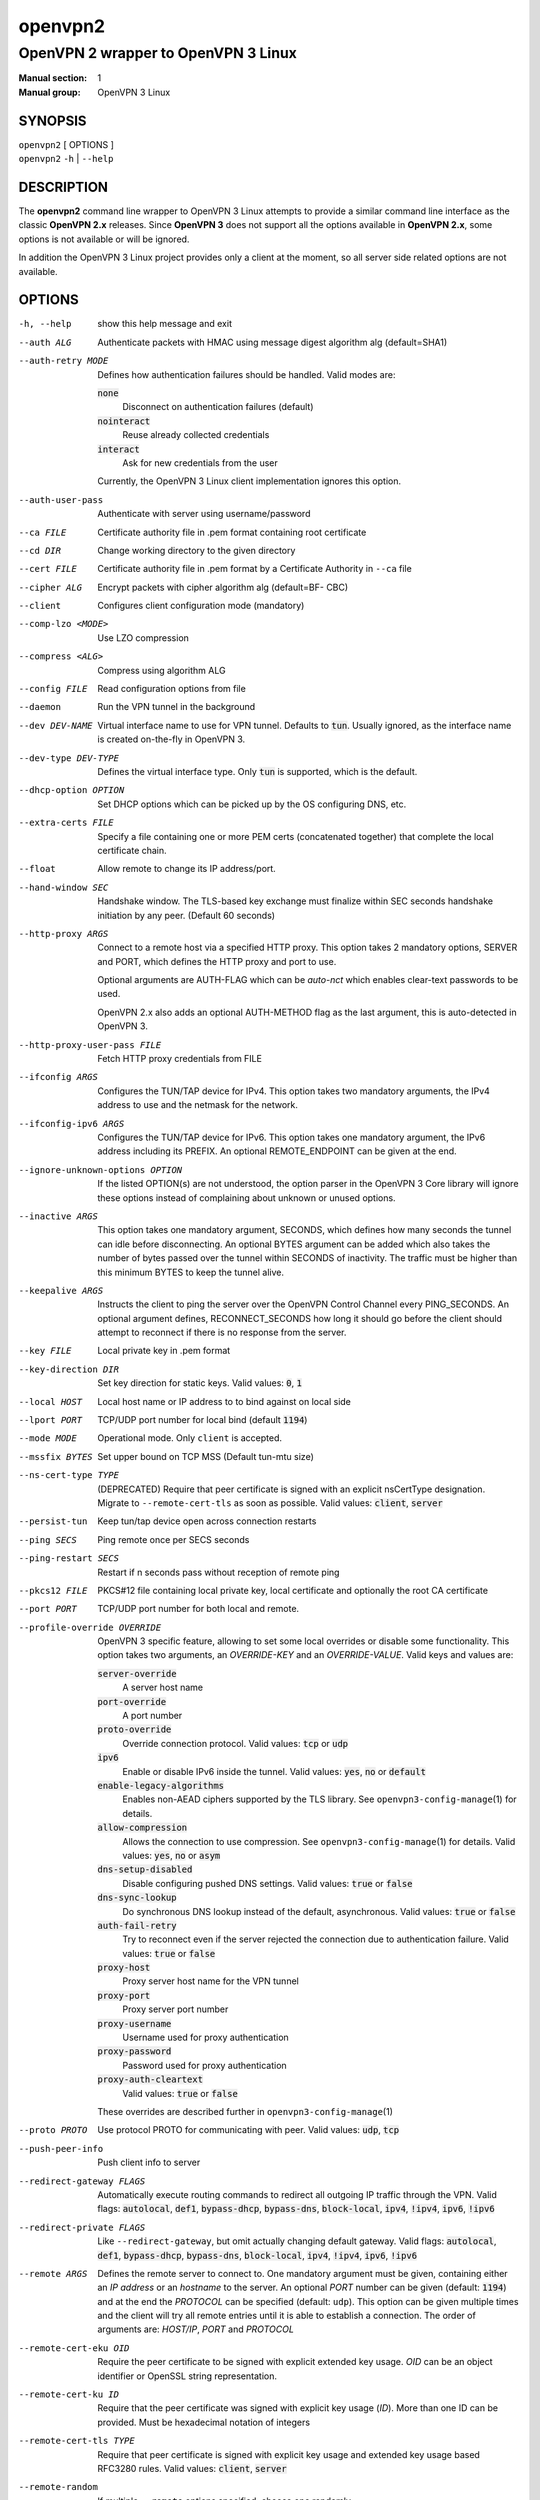 ========
openvpn2
========

------------------------------------
OpenVPN 2 wrapper to OpenVPN 3 Linux
------------------------------------

:Manual section: 1
:Manual group: OpenVPN 3 Linux

SYNOPSIS
========
| ``openvpn2`` [ OPTIONS ]
| ``openvpn2`` ``-h`` | ``--help``


DESCRIPTION
===========
The **openvpn2** command line wrapper to OpenVPN 3 Linux attempts to provide a
similar command line interface as the classic **OpenVPN 2.x** releases.  Since
**OpenVPN 3** does not support all the options available in **OpenVPN 2.x**,
some options is not available or will be ignored.

In addition the OpenVPN 3 Linux project provides only a client at the moment,
so all server side related options are not available.


OPTIONS
=======

-h, --help            show this help message and exit

--auth ALG            Authenticate packets with HMAC using message digest
                      algorithm alg (default=SHA1)

--auth-retry MODE
                      Defines how authentication failures should be handled.
                      Valid modes are:

                      :code:`none`
                            Disconnect on authentication failures (default)

                      :code:`nointeract`
                            Reuse already collected credentials

                      :code:`interact`
                            Ask for new credentials from the user

                      Currently, the OpenVPN 3 Linux client implementation
                      ignores this option.

--auth-user-pass      Authenticate with server using username/password

--ca FILE             Certificate authority file in .pem format containing
                      root certificate

--cd DIR              Change working directory to the given directory

--cert FILE           Certificate authority file in .pem format by a
                      Certificate Authority in ``--ca`` file

--cipher ALG          Encrypt packets with cipher algorithm alg (default=BF-
                      CBC)

--client              Configures client configuration mode (mandatory)

--comp-lzo <MODE>     Use LZO compression

--compress <ALG>      Compress using algorithm ALG

--config FILE         Read configuration options from file

--daemon              Run the VPN tunnel in the background

--dev DEV-NAME        Virtual interface name to use for VPN tunnel.
                      Defaults to :code:`tun`.  Usually ignored, as the
                      interface name is created on-the-fly in OpenVPN 3.

--dev-type DEV-TYPE   Defines the virtual interface type.  Only
                      :code:`tun` is supported, which is the default.

--dhcp-option OPTION  Set DHCP options which can be picked up by the OS
                      configuring DNS, etc.

--extra-certs FILE    Specify a file containing one or more PEM certs
                      (concatenated together) that complete the local
                      certificate chain.

--float               Allow remote to change its IP address/port.

--hand-window SEC     Handshake window.  The TLS-based key exchange must
                      finalize within SEC seconds handshake initiation by
                      any peer.  (Default 60 seconds)

--http-proxy ARGS
                      Connect to a remote host via a specified HTTP proxy.
                      This option takes 2 mandatory options, SERVER and PORT,
                      which defines the HTTP proxy and port to use.

                      Optional arguments are AUTH-FLAG which can be *auto-nct*
                      which enables clear-text passwords to be used.

                      OpenVPN 2.x also adds an optional AUTH-METHOD flag
                      as the last argument, this is auto-detected in
                      OpenVPN 3.

--http-proxy-user-pass FILE
                      Fetch HTTP proxy credentials from FILE

--ifconfig ARGS
                      Configures the TUN/TAP device for IPv4.  This option
                      takes two mandatory arguments, the IPv4 address to use
                      and the netmask for the network.

--ifconfig-ipv6 ARGS
                      Configures the TUN/TAP device for IPv6.  This option
                      takes one mandatory argument, the IPv6 address including
                      its PREFIX.  An optional REMOTE_ENDPOINT can be given
                      at the end.

--ignore-unknown-options OPTION
                      If the listed OPTION(s) are not understood, the option
                      parser in the OpenVPN 3 Core library will ignore these
                      options instead of complaining about unknown or unused
                      options.

--inactive ARGS
                      This option takes one mandatory argument, SECONDS, which
                      defines how many seconds the tunnel can idle before
                      disconnecting.  An optional BYTES argument can be added
                      which also takes the number of bytes passed over the
                      tunnel within SECONDS of inactivity.  The traffic must
                      be higher than this minimum BYTES to keep the tunnel
                      alive.

--keepalive ARGS
                      Instructs the client to ping the server over the
                      OpenVPN Control Channel every PING_SECONDS.  An optional
                      argument defines, RECONNECT_SECONDS how long it should go
                      before the client should attempt to reconnect if there
                      is no response from the server.

--key FILE
                      Local private key in .pem format

--key-direction DIR
                      Set key direction for static keys.
                      Valid values: :code:`0`, :code:`1`

--local HOST
                      Local host name or IP address to to bind against on
                      local side

--lport PORT          TCP/UDP port number for local bind (default :code:`1194`)

--mode MODE           Operational mode.  Only ``client`` is accepted.

--mssfix BYTES        Set upper bound on TCP MSS (Default tun-mtu size)

--ns-cert-type TYPE   (DEPRECATED) Require that peer certificate is signed
                      with an explicit nsCertType designation.  Migrate to
                      ``--remote-cert-tls`` as soon as possible.  Valid
                      values: :code:`client`, :code:`server`

--persist-tun         Keep tun/tap device open across connection restarts

--ping SECS           Ping remote once per SECS seconds

--ping-restart SECS   Restart if n seconds pass without reception of remote
                      ping

--pkcs12 FILE         PKCS#12 file containing local private key, local
                      certificate and optionally the root CA certificate

--port PORT           TCP/UDP port number for both local and remote.

--profile-override OVERRIDE
                      OpenVPN 3 specific feature, allowing to set some local
                      overrides or disable some functionality.  This option
                      takes two arguments, an *OVERRIDE-KEY* and an
                      *OVERRIDE-VALUE*.  Valid keys and values are:

                      :code:`server-override`
                          A server host name

                      :code:`port-override`
                          A port number

                      :code:`proto-override`
                          Override connection protocol.
                          Valid values: :code:`tcp` or :code:`udp`

                      :code:`ipv6`
                          Enable or disable IPv6 inside the tunnel.
                          Valid values: :code:`yes`, :code:`no` or :code:`default`

                      :code:`enable-legacy-algorithms`
                          Enables non-AEAD ciphers supported by the TLS library.
                          See ``openvpn3-config-manage``\(1) for details.

                      :code:`allow-compression`
                          Allows the connection to use compression.  See
                          ``openvpn3-config-manage``\(1) for details.
                          Valid values: :code:`yes`, :code:`no` or :code:`asym`

                      :code:`dns-setup-disabled`
                          Disable configuring pushed DNS settings.
                          Valid values: :code:`true` or :code:`false`

                      :code:`dns-sync-lookup`
                          Do synchronous DNS lookup instead of the default,
                          asynchronous.
                          Valid values: :code:`true` or :code:`false`

                      :code:`auth-fail-retry`
                          Try to reconnect even if the server rejected the
                          connection due to authentication failure.
                          Valid values: :code:`true` or :code:`false`

                      :code:`proxy-host`
                          Proxy server host name for the VPN tunnel

                      :code:`proxy-port`
                        Proxy server port number

                      :code:`proxy-username`
                        Username used for proxy authentication

                      :code:`proxy-password`
                        Password used for proxy authentication

                      :code:`proxy-auth-cleartext`
                        Valid values: :code:`true` or :code:`false`

                      These overrides are described further in
                      ``openvpn3-config-manage``\(1)

--proto PROTO         Use protocol PROTO for communicating with peer.
                      Valid values: :code:`udp`, :code:`tcp`

--push-peer-info      Push client info to server

--redirect-gateway FLAGS
                      Automatically execute routing commands to redirect all
                      outgoing IP traffic through the VPN.  Valid flags:
                      :code:`autolocal`, :code:`def1`, :code:`bypass-dhcp`,
                      :code:`bypass-dns`, :code:`block-local`, :code:`ipv4`,
                      :code:`!ipv4`, :code:`ipv6`, :code:`!ipv6`

--redirect-private FLAGS
                      Like ``--redirect-gateway``, but omit actually changing
                      default gateway.  Valid flags: :code:`autolocal`,
                      :code:`def1`, :code:`bypass-dhcp`, :code:`bypass-dns`,
                      :code:`block-local`, :code:`ipv4`, :code:`!ipv4`,
                      :code:`ipv6`, :code:`!ipv6`

--remote ARGS
                      Defines the remote server to connect to.  One
                      mandatory argument must be given, containing either
                      an *IP address* or an *hostname* to the server.  An
                      optional *PORT* number can be given
                      (default: :code:`1194`) and at the end the *PROTOCOL*
                      can be specified (default: ``udp``).  This option can
                      be given multiple times and the client will try all
                      remote entries until it is able to establish a
                      connection.  The order of arguments are: *HOST/IP*,
                      *PORT* and *PROTOCOL*

--remote-cert-eku OID
                      Require the peer certificate to be signed with
                      explicit extended key usage.  *OID* can be an object
                      identifier or OpenSSL string representation.

--remote-cert-ku ID
                      Require that the peer certificate was signed with
                      explicit key usage (*ID*).  More than one ID can be
                      provided.  Must be hexadecimal notation of integers

--remote-cert-tls TYPE
                      Require that peer certificate is signed with explicit
                      key usage and extended key usage based RFC3280 rules.
                      Valid values: :code:`client`, :code:`server`

--remote-random       If multiple ``--remote`` options specified, choose one
                      randomly

--reneg-sec SECS      Renegotiate data channel key after SECS seconds.
                      (Default: :code:`3600`)

--route ARGS
                      Add route to routing table after connection is
                      established.  Multiple routes can be specified.

                      This option takes one mandatory argument, IP-ADDRESS
                      to route over the VPN.  The two optional arguments
                      are NETMASK (default: :code:`255.255.255.255`) and the
                      gateway to use (defaults to use configured
                      ``--route-gateway`` or the VPN server IP address).

--route-gateway <GW|dhcp>
                      Specify a default gateway for use with ``--route``.
                      See ``openvpn``\(8) man page for dhcp mode

--route-ipv6 ARGS
                      Add IPv6 route to routing table after connection is
                      established.  Multiple routes can be specified.

                      This option takes one mandatory argument IP-RANGE/PREFIX.
                      An optional *GATEWAY* can be set, which overrides the
                      default server VPN IPv6 address and the second
                      argument which sets the route *METRIC* value.

--route-metric METRIC
                      Specify a default metric for use with ``--route``

--route-nopull        Do not configure routes pushed by remote server

--server-poll-timeout SECS
                      How long to wait for a response from a remote server
                      during connection setup (Default: *120* seconds)

--setenv ARGS
                      Set a custom environmental variable to pass to script.
                      This takes two mandatory arguments, variable NAME
                      and VALUE.

--static-challenge ARGS
                      Enable static challenge/response protocol.  This
                      takes one mandatory option, *MESSAGE*, which will
                      be presented to the user before the connection
                      attempt.  An optional argument, *ECHO*, indicates
                      if the user input should be echoed back to the
                      user during input entry.

--tcp-queue-limit NUM
                      Maximum number (*NUM*)of queued TCP output packets

--tls-auth ARGS
                      Enables an additional HMAC authentication on TLS
                      control channel.  This takes a mandatory argument,
                      *FILE*, which must be a shared secret between server
                      and client.  The optional *KEY-DIRECTION* argument
                      defines which sub-key pair in *FILE* to use for HMAC
                      signing and verification.
                      Valid values are :code:`0` or :code:`1`.

--tls-cert-profile PROFILE
                      Sets certificate profile which defines acceptable
                      crypto algorithms.  Valid profiles: legacy, preferred,
                      suiteb

--tls-client          Enable TLS and assume client role during TLS
                      handshake.  Implicitly added when using ``--client``

--tls-crypt FILE      Encrypts the TLS control channel with a shared secret
                      key (FILE).  This CANNOT be combined with ``--tls-auth``

--tls-timeout SECS    Packet retransmit timeout on TLS control channel if
                      no ACK from remote within n seconds.
                      (Default: *2* seconds)

--topology TYPE       Set tunnel topology type.  Default is :code:`net30`.
                      Recommended: :code:`subnet`, but this must match the
                      server setting.
                      Valid topologies: :code:`subnet`, :code:`net30`

--tran-window SECS    Transition window -- old data channel key can live
                      this many seconds after new after new key renegotiation
                      begins.  (Default: :code:`3600` secs)

--tun-mtu SIZE        Set TUN/TAP device MTU to SIZE and derive TCP/UDP from
                      it (default is 1500)

--verb LEVEL          Set log verbosity level.  Log levels are NOT compatible
                      with OpenVPN 2 ``--verb``

--verify-x509-name ARGS
                     Accept connections only with a host with a specific
                     X509 subject or CN match string.  This option takes
                     one mandatory argument, which is a MATCH string and
                     an optional match FLAG.

                     FLAG can be:

                     :code:`name`
                       Match against complete X.509 Common Name field


                     :code:`name-prefix`
                       The MATCH value must be match the beginning of the
                       X.509 Common Name field.  If the X.509 certificate
                       contains :code:`server-1.example.org`, it will be a
                       match if the MATCH value is :code:`server-`.  It will
                       not be a match if values like :code:`server-2` or
                       :code:`.example.org` is used.


                     :code:`subject`
                       The MATCH value must be the full and complete
                       X.509 Subject field.  This is the default behaviour.

TECH-PREVIEW OPTIONS
====================
These options are only present for testing new bleeding edge features. There are
no guarantees they will work, will not change or will not change behaviour in
the future.  These options are *NOT* ready for production environments.

--enable-dco | --disable-dco
                     Enable or disabled the Data Channel Offload (DCO) kernel
                     acceleration module support.  The default is disabled, but
                     this option is present for compatibility with OpenVPN 2.6.
                     The :code:`--enable-dco` option is OpenVPN 3 Linux specific
                     as this project does currently not automatically detect and
                     enable the DCO capability of the host.


IGNORED OPTIONS
===============
The options in this list will be silently ignored.  Some of these options
have not yet been implemented in the OpenVPN 3 Core library and others
are not relevant any more.  But none of these options will break any
existing configurations.

--auth-nocache        Do not cache --askpass or --auth-user-pass in virtual
                      memory.  Not applicable with OpenVPN 3 due to different
                      credentials storage model.

--chroot DIR          Chroot to this directory after initialization.  Not
                      applicable with OpenVPN 3, which uses a different
                      execution model.

--data-ciphers CIPHERLIST
                      OpenVPN 2.5 introduced this option has a replacement
                      to ``--ncp-ciphers``.  This is primarily intended to
                      be used when migrating away from the prior default
                      BF-CBC cipher.  With Negotiable Cipher Parameters
                      (NCP), this should not be needed in the future.
                      OpenVPN 3 also has a different way of handling this
                      situation and is believed to not have the same
                      connectivity issues as OpenVPN 2.4 and newer 2.x
                      releases could have against older OpenVPN 2.x
                      servers.

--data-ciphers-fallback ALG
                      This is tightly coupled to ``--data-ciphers`` and is
                      also not used nor supported by OpenVPN 3.

--dev-node NODE       OpenVPN 2.x will use /dev/net/tun, /dev/tun, /dev/tap,
                      etc by default when creating the tun/tap interface.  This
                      is handled differently in OpenVPN 3 Linux and is not
                      configurable by front-ends like ``openvpn2`` or
                      ``openvpn3``, since the virtual network interface creation
                      is handled by the ``openvpn3-service-netcfg``\(8) service.

--down                Run a script after the tunnel has been torn down.
                      Running scripts via OpenVPN 3 is not supported, and
                      using this option will display a warning.  See the
                      NOTES section below for details.

--down-pre            This is related to when the ``--down`` script is being
                      run during the disconnection.  See the NOTES section
                      below regarding script execution in OpenVPN 3.

--explicit-exit-notify <ATTEMPTS>
                        On exit/restart, send exit signal to remote end.
                        Automatically configured with OpenVPN 3

--group GROUP         Run OpenVPN with GROUP group credentials.  Not needed
                      with OpenVPN 3 which uses a different privilege
                      separation approach

--mute-replay-warnings
                      OpenVPN 2.5 and older can hide warnings related to
                      replayed packets.  Packet replays are not reported
                      in the same way in OpenVPN 3 Core library, so this
                      option makes no behavioural change.

--ncp-ciphers CIPHERLIST
                      OpenVPN 2.4 option renamed to ``--data-ciphers`` in
                      OpenVPN 2.5.  Ignored in OpenVPN 3.

--nice LEVEL          Change process priority.  Not supported in OpenVPN 3

--nobind              Do not bind to local address and port.  This is default
                      behaviour in OpenVPN 3
--persist-key         Do not re-read key files across connection restarts.
                      Not needed.  OpenVPN 3 keeps keys as embedded file
                      elements in the configuration

--rcvbuf SIZE         Set the TCP/UDP receive buffer size.  Not supported in
                      OpenVPN 3

--resolv-retry SECS   If hostname resolve fails for ``--remote``, retry
                      resolve for n seconds before failing.  Not supported
                      by OpenVPN 3.

--script-security LEVEL
                      This option is ignored, as OpenVPN 3 itself does not
                      execute any external scripts.

--sndbuf SIZE         Set the TCP/UDP send buffer size.  Not supported in
                      OpenVPN 3.

--socket-flags FLAGS
                      Applies flags to the transport socket.  Not supported
                      in OpenVPN 3.

--up                  Run a script after the tunnel has been established.
                      Running scripts via OpenVPN 3 is not supported, and
                      using this option will display a warning.  See the
                      NOTES section below for details.

--user USER           Run OpenVPN with USER user credentials.  Not needed
                      with OpenVPN 3 which uses a different privilege
                      separation approach


NOTES
=====

SCRIPT EXECUTION
----------------

OpenVPN 3 does not implement any support for running external scripts or program
during its life cycle.  This is by design.  Running scripts is a security risk,
and needs to be handled carefully.  In classic OpenVPN 2.x setups, scripts are
run with the same privileges as the ``openvpn``\(8) process.  If the process is
started as root, the script may be run as root.  Which is why the
``--script-security`` option is available and by default disabling running most
external programs.

This does not mean it is impossible to trigger programs to perform operations
when certain OpenVPN events occur.  OpenVPN 3 Linux is using D-Bus actively and
it issues several signals as the state changes.  It also means you can write
your own front-end doing its own calls how you prefer while starting and
managing the VPN session at the same time.  This allows a much better
flexibility and allows to adopt VPN session management into the execution flow
which is needed.  And the implementation can do its own security assessments on
how it will tackle these scenarios.

There are at least three ways how to adopt to the OpenVPN 3 model:

1.  Watching D-Bus StateChange signals for your own sessions
~~~~~~~~~~~~~~~~~~~~~~~~~~~~~~~~~~~~~~~~~~~~~~~~~~~~~~~~~~~~

When a session is started, it is possible to subscribe to signals issued by the
VPN client process over D-Bus.  It is only possible to subscribe to signals
related to the session owner's own sessions.  These signals are sent by the
Session Manager (``net.openvpn.v3.sessions``,
``openvpn3-service-sessionmgr``\(8))

Example:
::

    $ dbus-monitor --system --monitor sender=net.openvpn.v3.sessions,interface=net.openvpn.v3.sessions,member=StatusChange


2.  Manage the life cycle of VPN sessions on your own
~~~~~~~~~~~~~~~~~~~~~~~~~~~~~~~~~~~~~~~~~~~~~~~~~~~~~

This means wrapping the starting of VPN sessions on your own.  Either you wrap
``openvpn3 session-start`` or ``openvpn2`` calls in your own scripts, or you can
connect directly to the Configuration Manager (``net.openvpn.v3.configuration``,
``openvpn3-service-configmgr``\(8)) and Session Manager
(``net.openvpn.v3.sessions``, ``openvpn3-service-sessionmgr``\(8)) to import
configuration profiles and start/stop VPN sessions as needed, as well as
subscribing to D-Bus signals as well to handle various the states a VPN session
will go through.  This is fairly simple to do using the already available
openvpn3 Python module.  Example code can be found in the
`OpenVPN 3 Linux source tree`_ [#srctree]_
or by studying the source code of ``openvpn2``\(1) and ``openvpn3-systemd``\(8),
which both are Python scripts.

Configurations and sessions managed via D-Bus by your own scripts can still be
further managed by the ``openvpn3``\(1) command line interface.


3.  Subscribing to NetworkChange signals from `net.openvpn.v3.netcfg`_ [#netcfgsrv]_
~~~~~~~~~~~~~~~~~~~~~~~~~~~~~~~~~~~~~~~~~~~~~~~~~~~~~~~~~~~~~~~~~~~~~~~~~~~~~~~~~~~~

This is also a scripting possibility, which is more useful for system wide
script triggering.  A program or script can subscribe to specific network change
events caused by OpenVPN sessions.  These signals contains information about
virtual network interfaces which has been created or removed, IP addresses added
or removed from devices, routing configuration as well as DNS resolver changes.

For an example how to do this, see the `example script`_ [#examplescript]_
in the OpenVPN 3 Linux source directory.

**Please note** that, by default, this script must be run as ``root`` or the
``openvpn`` user on the system.  It is possible to allow other users or groups
this privilege, by extending the D-Bus policy for the ``net.openvpn.v3.netcfg``
service.  But granting this privilege too widely may result in unwanted
information leakage related to VPN interface configurations.


SEE ALSO
========

``openvpn``\(8)
``openvpn3``\(1)
``openvpn3-config-manage``\(1)

.. [#srctree] https://github.com/OpenVPN/openvpn3-linux/tree/master/src/tests/python
.. [#netcfgsrv] https://github.com/OpenVPN/openvpn3-linux/blob/master/docs/dbus/dbus-service-net.openvpn.v3.netcfg.md
.. [#examplescript] https://github.com/OpenVPN/openvpn3-linux/blob/master/src/tests/python/netcfg-netchg-subscription
.. _OpenVPN 3 Linux source tree: https://github.com/OpenVPN/openvpn3-linux/tree/master/src/tests/python
.. _net.openvpn.v3.netcfg: https://github.com/OpenVPN/openvpn3-linux/blob/master/docs/dbus/dbus-service-net.openvpn.v3.netcfg.md
.. _example script: https://github.com/OpenVPN/openvpn3-linux/blob/master/src/tests/python/netcfg-netchg-subscription
